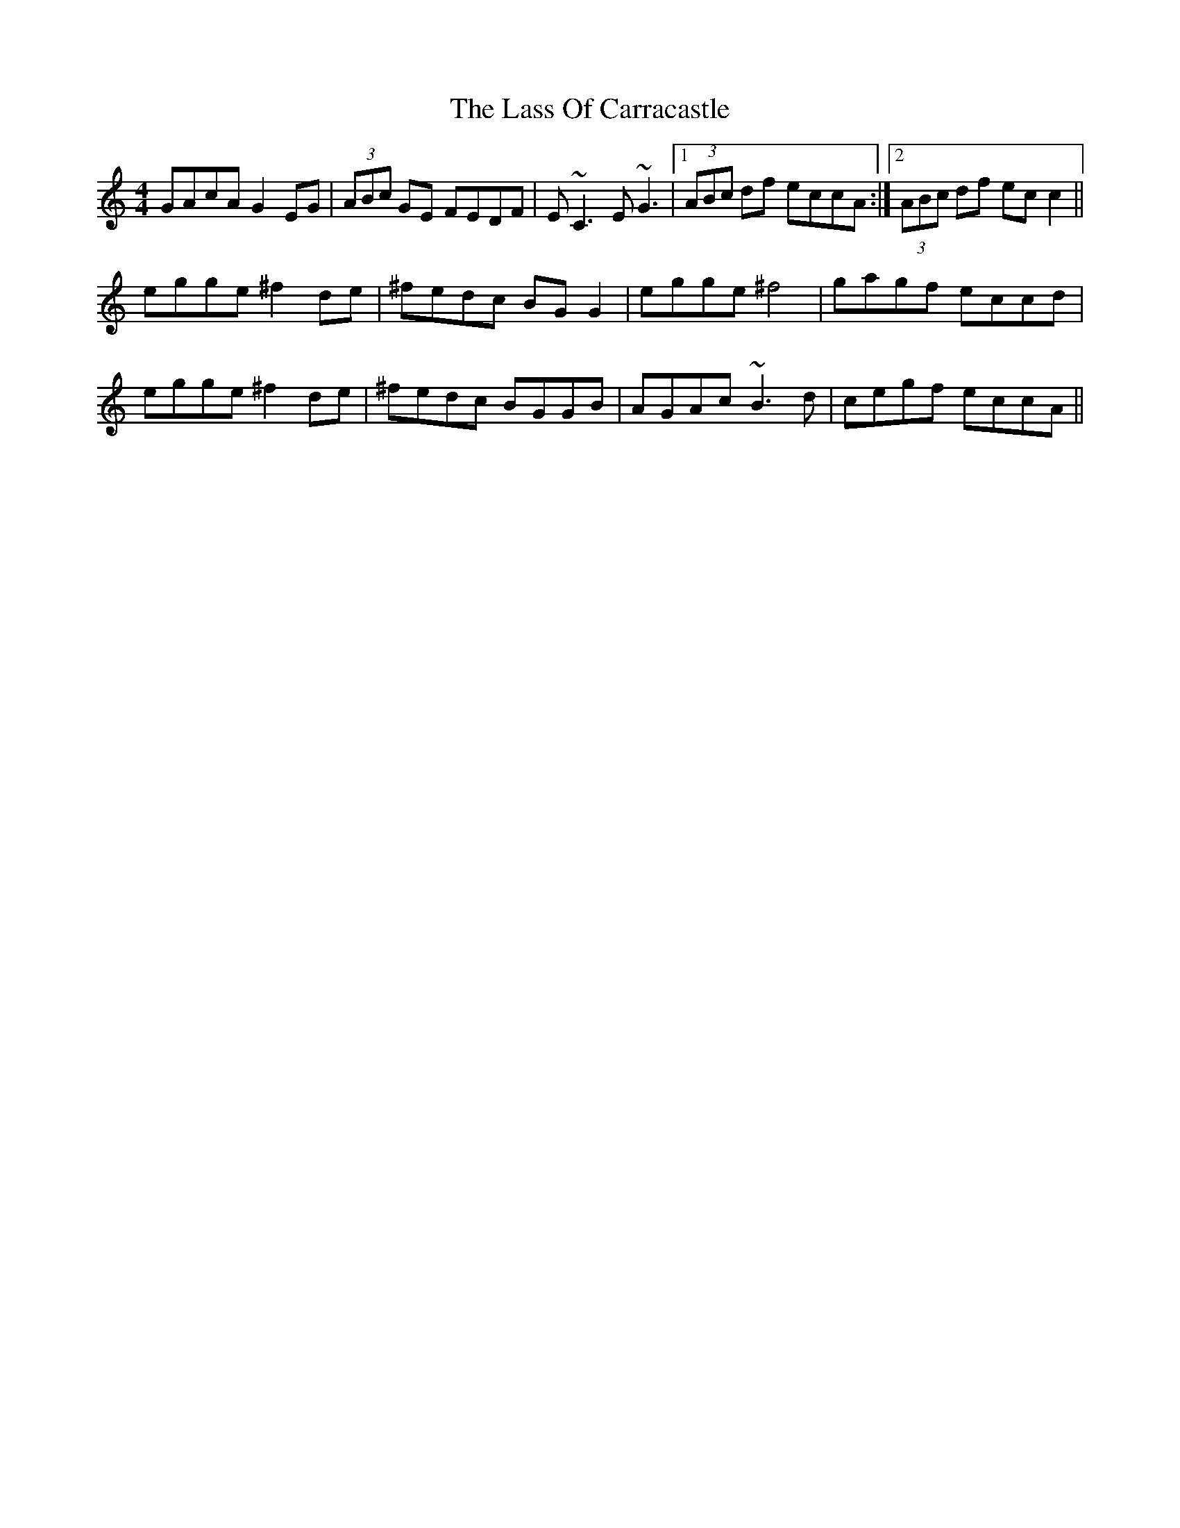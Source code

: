 X: 22967
T: Lass Of Carracastle, The
R: reel
M: 4/4
K: Cmajor
GAcA G2 EG|(3ABc GE FEDF|E~C3 E~G3|1 (3ABc df eccA:|2 (3ABc df ecc2||
egge ^f2 de|^fedc BG G2|egge ^f4|gagf eccd|
egge ^f2 de|^fedc BGGB|AGAc ~B3d|cegf eccA||

